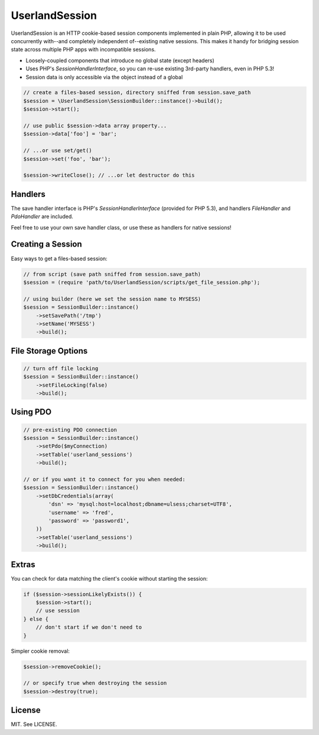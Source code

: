UserlandSession
===============

.. image:: https://travis-ci.org/mrclay/UserlandSession.png?branch=master
  :target: https://travis-ci.org/mrclay/UserlandSession

UserlandSession is an HTTP cookie-based session components implemented in plain PHP, allowing it to be used
concurrently with--and completely independent of--existing native sessions. This makes it handy for bridging
session state across multiple PHP apps with incompatible sessions.

- Loosely-coupled components that introduce no global state (except headers)
- Uses PHP's `SessionHandlerInterface`, so you can re-use existing 3rd-party handlers, even in PHP 5.3!
- Session data is only accessible via the object instead of a global

.. code-block:: php

    // create a files-based session, directory sniffed from session.save_path
    $session = \UserlandSession\SessionBuilder::instance()->build();
    $session->start();

    // use public $session->data array property...
    $session->data['foo'] = 'bar';

    // ...or use set/get()
    $session->set('foo', 'bar');

    $session->writeClose(); // ...or let destructor do this

Handlers
--------

The save handler interface is PHP's `SessionHandlerInterface` (provided for PHP 5.3), and handlers
`FileHandler` and `PdoHandler` are included.

Feel free to use your own save handler class, or use these as handlers for native sessions!

Creating a Session
------------------

Easy ways to get a files-based session:

.. code-block:: php

    // from script (save path sniffed from session.save_path)
    $session = (require 'path/to/UserlandSession/scripts/get_file_session.php');

    // using builder (here we set the session name to MYSESS)
    $session = SessionBuilder::instance()
        ->setSavePath('/tmp')
        ->setName('MYSESS')
        ->build();

File Storage Options
--------------------

.. code-block:: php

    // turn off file locking
    $session = SessionBuilder::instance()
        ->setFileLocking(false)
        ->build();

Using PDO
---------

.. code-block:: php

    // pre-existing PDO connection
    $session = SessionBuilder::instance()
        ->setPdo($myConnection)
        ->setTable('userland_sessions')
        ->build();

    // or if you want it to connect for you when needed:
    $session = SessionBuilder::instance()
        ->setDbCredentials(array(
            'dsn' => 'mysql:host=localhost;dbname=ulsess;charset=UTF8',
            'username' => 'fred',
            'password' => 'password1',
        ))
        ->setTable('userland_sessions')
        ->build();

Extras
------

You can check for data matching the client's cookie without starting the session:

.. code-block:: php

    if ($session->sessionLikelyExists()) {
        $session->start();
        // use session
    } else {
        // don't start if we don't need to
    }

Simpler cookie removal:

.. code-block:: php

    $session->removeCookie();

    // or specify true when destroying the session
    $session->destroy(true);

License
-------

MIT. See LICENSE.

